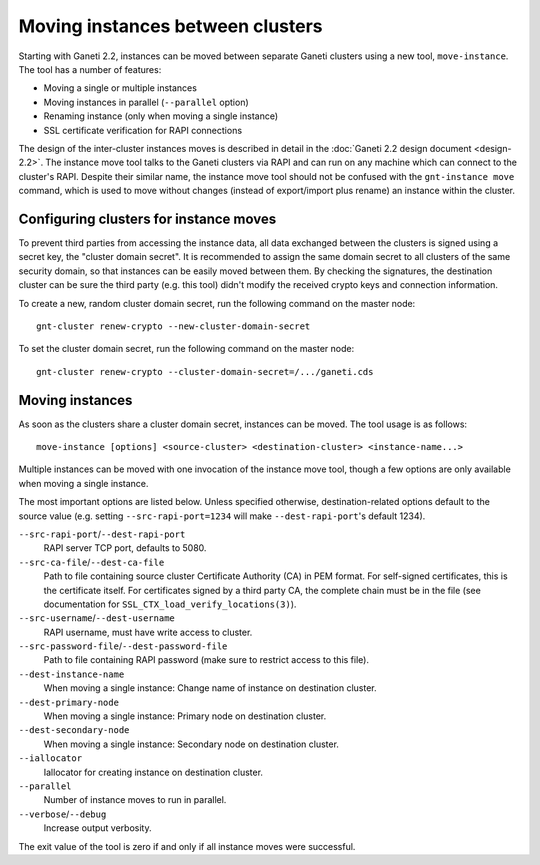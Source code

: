 =================================
Moving instances between clusters
=================================

Starting with Ganeti 2.2, instances can be moved between separate Ganeti
clusters using a new tool, ``move-instance``. The tool has a number of
features:

- Moving a single or multiple instances
- Moving instances in parallel (``--parallel`` option)
- Renaming instance (only when moving a single instance)
- SSL certificate verification for RAPI connections

The design of the inter-cluster instances moves is described in detail
in the :doc:`Ganeti 2.2 design document <design-2.2>`. The instance move
tool talks to the Ganeti clusters via RAPI and can run on any machine
which can connect to the cluster's RAPI. Despite their similar name, the
instance move tool should not be confused with the ``gnt-instance move``
command, which is used to move without changes (instead of export/import
plus rename) an instance within the cluster.


Configuring clusters for instance moves
---------------------------------------

To prevent third parties from accessing the instance data, all data
exchanged between the clusters is signed using a secret key, the
"cluster domain secret". It is recommended to assign the same domain
secret to all clusters of the same security domain, so that instances
can be easily moved between them. By checking the signatures, the
destination cluster can be sure the third party (e.g. this tool) didn't
modify the received crypto keys and connection information.

.. highlight:: sh

To create a new, random cluster domain secret, run the following command
on the master node::

  gnt-cluster renew-crypto --new-cluster-domain-secret


To set the cluster domain secret, run the following command on the
master node::

  gnt-cluster renew-crypto --cluster-domain-secret=/.../ganeti.cds


Moving instances
----------------

As soon as the clusters share a cluster domain secret, instances can be
moved. The tool usage is as follows::

  move-instance [options] <source-cluster> <destination-cluster> <instance-name...>

Multiple instances can be moved with one invocation of the instance move
tool, though a few options are only available when moving a single
instance.

The most important options are listed below. Unless specified otherwise,
destination-related options default to the source value (e.g. setting
``--src-rapi-port=1234`` will make ``--dest-rapi-port``'s default 1234).

``--src-rapi-port``/``--dest-rapi-port``
  RAPI server TCP port, defaults to 5080.
``--src-ca-file``/``--dest-ca-file``
  Path to file containing source cluster Certificate Authority (CA) in
  PEM format. For self-signed certificates, this is the certificate
  itself. For certificates signed by a third party CA, the complete
  chain must be in the file (see documentation for
  ``SSL_CTX_load_verify_locations(3)``).
``--src-username``/``--dest-username``
  RAPI username, must have write access to cluster.
``--src-password-file``/``--dest-password-file``
  Path to file containing RAPI password (make sure to restrict access to
  this file).
``--dest-instance-name``
  When moving a single instance: Change name of instance on destination
  cluster.
``--dest-primary-node``
  When moving a single instance: Primary node on destination cluster.
``--dest-secondary-node``
  When moving a single instance: Secondary node on destination cluster.
``--iallocator``
  Iallocator for creating instance on destination cluster.
``--parallel``
  Number of instance moves to run in parallel.
``--verbose``/``--debug``
  Increase output verbosity.

The exit value of the tool is zero if and only if all instance moves
were successful.

.. vim: set textwidth=72 :
.. Local Variables:
.. mode: rst
.. fill-column: 72
.. End:

